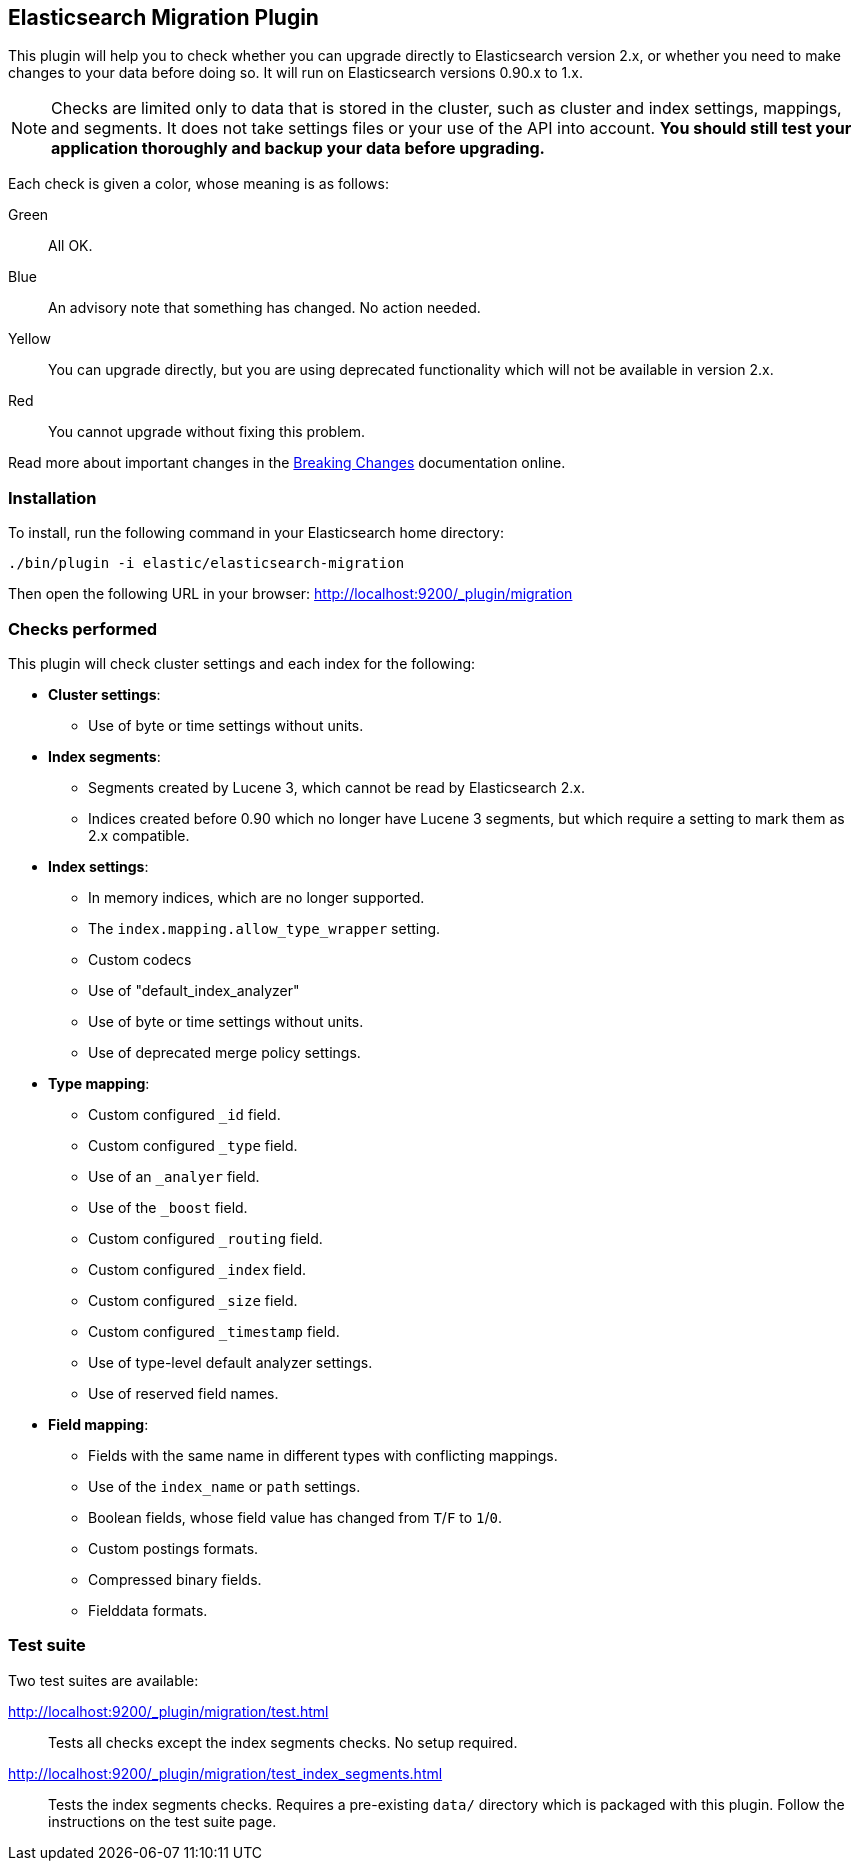 == Elasticsearch Migration Plugin

This plugin will help you to check whether you can upgrade directly to
Elasticsearch version 2.x, or whether you need to make changes to your data
before doing so. It will run on Elasticsearch versions 0.90.x to 1.x.

NOTE: Checks are limited only to data that is stored in the cluster, such as
cluster and index settings, mappings, and segments. It does not take settings
files or your use of the API into account. *You should still test your
application thoroughly and backup your data before upgrading.*

Each check is given a color, whose meaning is as follows:

Green::  All OK.
Blue::   An advisory note that something has changed. No action needed.
Yellow:: You can upgrade directly, but you are using deprecated functionality which will not be
         available in version 2.x.
Red::    You cannot upgrade without fixing this problem.

Read more about important changes in the
http://www.elastic.co/guide/en/elasticsearch/reference/master/breaking-changes.html[Breaking
Changes] documentation online.

=== Installation

To install, run the following command in your Elasticsearch home directory:

[source,sh]
---------------
./bin/plugin -i elastic/elasticsearch-migration
---------------

Then open the following URL in your browser: http://localhost:9200/_plugin/migration

=== Checks performed

This plugin will check cluster settings and each index for the following:

* *Cluster settings*:
** Use of byte or time settings without units.

* *Index segments*:
** Segments created by Lucene 3, which cannot be read by Elasticsearch 2.x.
** Indices created before 0.90 which no longer have Lucene 3 segments, but
   which require a setting to mark them as 2.x compatible.

* *Index settings*:
** In memory indices, which are no longer supported.
** The `index.mapping.allow_type_wrapper` setting.
** Custom codecs
** Use of "default_index_analyzer"
** Use of byte or time settings without units.
** Use of deprecated merge policy settings.

* *Type mapping*:
** Custom configured `_id` field.
** Custom configured `_type` field.
** Use of an `_analyer` field.
** Use of the `_boost` field.
** Custom configured `_routing` field.
** Custom configured `_index` field.
** Custom configured `_size` field.
** Custom configured `_timestamp` field.
** Use of type-level default analyzer settings.
** Use of reserved field names.

* *Field mapping*:
** Fields with the same name in different types with conflicting mappings.
** Use of the `index_name` or `path` settings.
** Boolean fields, whose field value has changed from `T`/`F` to `1`/`0`.
** Custom postings formats.
** Compressed binary fields.
** Fielddata formats.

=== Test suite

Two test suites are available:

http://localhost:9200/_plugin/migration/test.html::

Tests all checks except the index segments checks. No setup required.

http://localhost:9200/_plugin/migration/test_index_segments.html::

Tests the index segments checks.  Requires a pre-existing `data/` directory which is packaged
with this plugin.  Follow the instructions on the test suite page.


